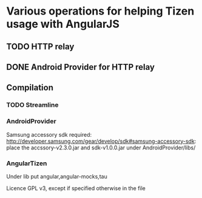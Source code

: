 * Various operations for helping Tizen usage with AngularJS

** TODO HTTP relay
** DONE Android Provider for HTTP relay

** Compilation 

*** TODO Streamline

*** AndroidProvider
Samsung accessory sdk required: http://developer.samsung.com/gear/develop/sdk#samsung-accessory-sdk: place the accssory-v2.3.0.jar and sdk-v1.0.0.jar under AndroidProvider/libs/
*** AngularTizen
Under lib put angular,angular-mocks,tau



Licence GPL v3, except if specified otherwise in the file 
